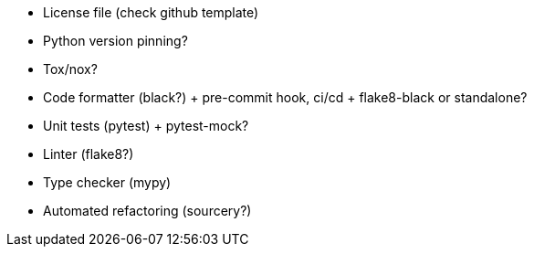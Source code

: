 - License file (check github template)
- Python version pinning?
- Tox/nox?

- Code formatter (black?) + pre-commit hook, ci/cd + flake8-black or standalone?
- Unit tests (pytest) + pytest-mock?
- Linter (flake8?)
- Type checker (mypy)
- Automated refactoring (sourcery?)
